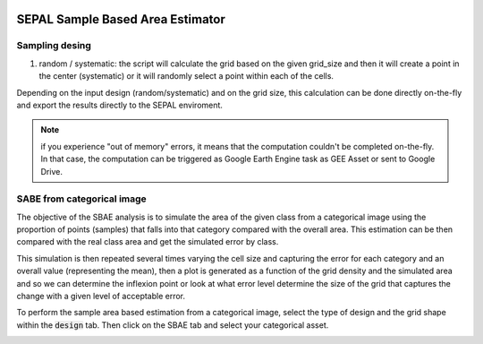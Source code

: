 .. image:: https://img.shields.io/badge/License-MIT-yellow.svg
    :target: https://opensource.org/licenses/MIT
    :alt: License: MIT


SEPAL Sample Based Area Estimator
---------------------------------

.. image:: https://raw.githubusercontent.com/sepal-contrib/sepal-sbae/master/doc/img/intro.PNG
   :align: center

Sampling desing
===============

1. random / systematic: the script will calculate the grid based on the given grid_size and then it will create a point in the center (systematic) or it will randomly select a point within each of the cells. 

Depending on the input design (random/systematic) and on the grid size, this calculation can be done directly on-the-fly and export the results directly to the SEPAL enviroment. 

.. note::
    if you experience "out of memory" errors, it means that the computation couldn't be completed on-the-fly. In that case, the computation can be triggered as Google Earth Engine task as GEE Asset or sent to Google Drive.
    
.. image:: https://raw.githubusercontent.com/sepal-contrib/sepal-sbae/master/doc/img/systematic_sample.PNG
   :align: center



SABE from categorical image
===========================

The objective of the SBAE analysis is to simulate the area of the given class from a categorical image using the proportion of points (samples) that falls into that category compared with the overall area. This estimation can be then compared with the real class area and get the simulated error by class. 

This simulation is then repeated several times varying the cell size and capturing the error for each category and an overall value (representing the mean), then a plot is generated as a function of the grid density and the simulated area and so we can determine the inflexion point or look at what error level determine the size of the grid that captures the change with a given level of acceptable error.

To perform the sample area based estimation from a categorical image, select the type of design and the grid shape within the :code:`design` tab. Then click on the SBAE tab and select your categorical asset.


.. image:: https://raw.githubusercontent.com/sepal-contrib/sepal-sbae/master/doc/img/sbae_graph_sample.PNG
   :align: center
